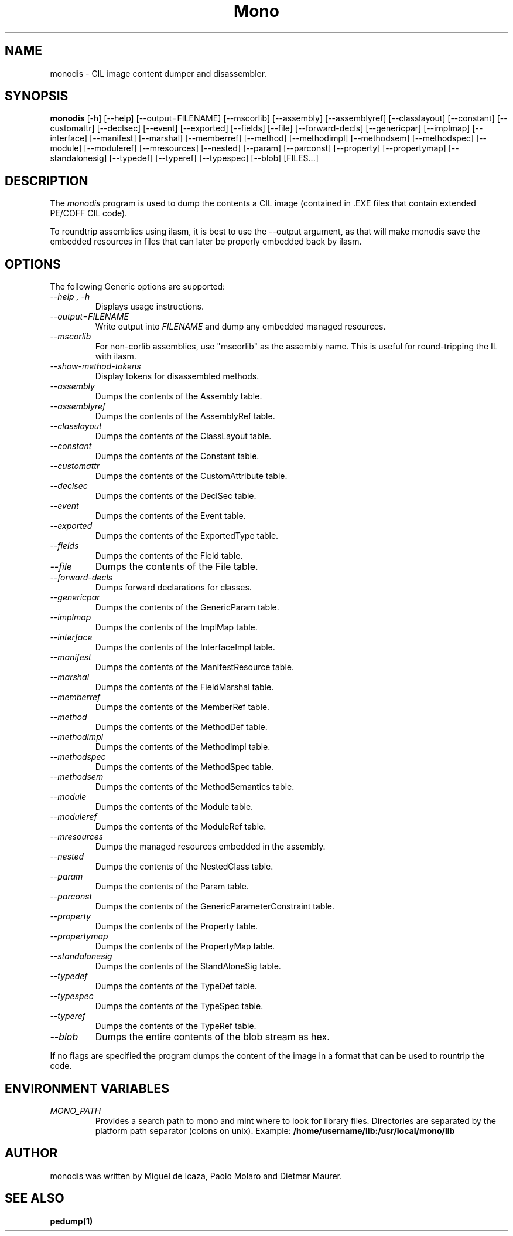 .\" 
.\" monodis manual page.
.\" (C) Ximian, Inc. 
.\" Author:
.\"   Miguel de Icaza (miguel@gnu.org)
.\"
.TH Mono "Mono 1.1.x"
.SH NAME
monodis \- CIL image content dumper and disassembler.
.SH SYNOPSIS
.PP
.B monodis
[\-h] [\-\-help] 
[\-\-output=FILENAME]
[\-\-mscorlib]
[\-\-assembly]
[\-\-assemblyref]
[\-\-classlayout]
[\-\-constant]
[\-\-customattr]
[\-\-declsec]
[\-\-event]
[\-\-exported]
[\-\-fields]
[\-\-file]
[\-\-forward-decls]
[\-\-genericpar]
[\-\-implmap]
[\-\-interface]
[\-\-manifest]
[\-\-marshal]
[\-\-memberref]
[\-\-method]
[\-\-methodimpl]
[\-\-methodsem]
[\-\-methodspec]
[\-\-module]
[\-\-moduleref]
[\-\-mresources]
[\-\-nested]
[\-\-param]
[\-\-parconst]
[\-\-property]
[\-\-propertymap]
[\-\-standalonesig]
[\-\-typedef]
[\-\-typeref]
[\-\-typespec]
[\-\-blob]
[FILES...]
.SH DESCRIPTION
The \fImonodis\fP program is used to dump the contents a CIL image
(contained in .EXE files that contain extended PE/COFF CIL code).  
.PP
To roundtrip assemblies using ilasm, it is best to use the --output
argument, as that will make monodis save the embedded resources in
files that can later be properly embedded back by ilasm. 
.SH OPTIONS
The following Generic options are supported:
.TP
.I "--help", "-h"
Displays usage instructions.
.TP
.I "--output=FILENAME"
Write output into \fIFILENAME\fP and dump any embedded managed resources.
.TP
.I "--mscorlib"
For non-corlib assemblies, use "mscorlib" as the assembly name. This
is useful for round-tripping the IL with ilasm.
.TP
.I "--show-method-tokens"
Display tokens for disassembled methods.
.TP
.I "--assembly"
Dumps the contents of the Assembly table.
.TP
.I "--assemblyref"
Dumps the contents of the AssemblyRef table.
.TP
.I "--classlayout"
Dumps the contents of the ClassLayout table.
.TP
.I "--constant"
Dumps the contents of the Constant table.
.TP
.I "--customattr"
Dumps the contents of the CustomAttribute table.
.TP
.I "--declsec"
Dumps the contents of the DeclSec table.
.TP
.I "--event"
Dumps the contents of the Event table.
.TP
.I "--exported"
Dumps the contents of the ExportedType table.
.TP
.I "--fields"
Dumps the contents of the Field table.
.TP
.I "--file"
Dumps the contents of the File table.
.TP
.I "--forward-decls"
Dumps forward declarations for classes.
.TP
.I "--genericpar"
Dumps the contents of the GenericParam table.
.TP
.I "--implmap"
Dumps the contents of the ImplMap table.
.TP
.I "--interface"
Dumps the contents of the InterfaceImpl table.
.TP
.I "--manifest"
Dumps the contents of the ManifestResource table.
.TP
.I "--marshal"
Dumps the contents of the FieldMarshal table.
.TP
.I "--memberref"
Dumps the contents of the MemberRef table.
.TP
.I "--method"
Dumps the contents of the MethodDef table.
.TP
.I "--methodimpl"
Dumps the contents of the MethodImpl table.
.TP
.I "--methodspec"
Dumps the contents of the MethodSpec table.
.TP
.I "--methodsem"
Dumps the contents of the MethodSemantics table.
.TP
.I "--module"
Dumps the contents of the Module table.
.TP
.I "--moduleref"
Dumps the contents of the ModuleRef table.
.TP
.I "--mresources"
Dumps the managed resources embedded in the assembly.
.TP
.I "--nested"
Dumps the contents of the NestedClass table.
.TP
.I "--param"
Dumps the contents of the Param table.
.TP
.I "--parconst"
Dumps the contents of the GenericParameterConstraint table.
.TP
.I "--property"
Dumps the contents of the Property table.
.TP
.I "--propertymap"
Dumps the contents of the PropertyMap table.
.TP
.I "--standalonesig"
Dumps the contents of the StandAloneSig table.
.TP
.I "--typedef"
Dumps the contents of the TypeDef table.
.TP
.I "--typespec"
Dumps the contents of the TypeSpec table.
.TP
.I "--typeref"
Dumps the contents of the TypeRef table.
.TP
.I "--blob"
Dumps the entire contents of the blob stream as hex.
.PP
If no flags are specified the program dumps the content of the image
in a format that can be used to rountrip the code.
.PP
.SH ENVIRONMENT VARIABLES
.TP
.I "MONO_PATH"
Provides a search path to mono and mint where to look for library files.
Directories are separated by the platform path separator (colons on unix). Example:
.B /home/username/lib:/usr/local/mono/lib
.PP
.SH AUTHOR
monodis was written by Miguel de Icaza, Paolo Molaro and Dietmar Maurer.
.SH SEE ALSO
.BR pedump(1)
